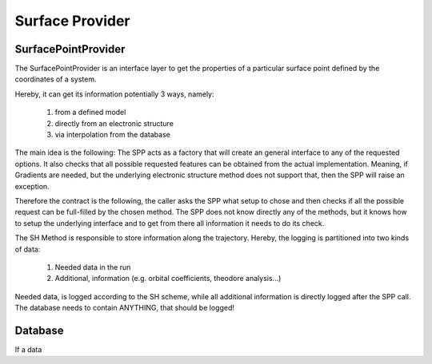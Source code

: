 ================
Surface Provider
================


SurfacePointProvider
--------------------

The SurfacePointProvider is an interface layer to get
the properties of a particular surface point defined
by the coordinates of a system.


.. graphviz::

   digraph surfacepointprovider {

     node [shape=record];

      "Request"  -> "SPP" -> "DB";
      "DB" -> {"Model", "Interface"};
      "SPP" -> {"Model", "Interface"};
   }

Hereby, it can get its information potentially 3 ways, namely:

    1. from a defined model
    2. directly from an electronic structure
    3. via interpolation from the database 


The main idea is the following: The SPP acts as a factory that
will create an general interface to any of the requested options.
It also checks that all possible requested features can be obtained
from the actual implementation. Meaning, if Gradients are needed, but
the underlying electronic structure method does not support that, then
the SPP will raise an exception.

Therefore the contract is the following, the caller asks the SPP what
setup to chose and then checks if all the possible request can be full-filled
by the chosen method. The SPP does not know directly any of the methods, 
but it knows how to setup the underlying interface and to get from there
all information it needs to do its check.

.. graphviz::

   digraph dependencies {

     node [shape=record];

      "SH"  -> "SPP" -> "Method";
   }


The SH Method is responsible to store information along the trajectory.
Hereby, the logging is partitioned into two kinds of data:

    1. Needed data in the run
    2. Additional, information (e.g. orbital coefficients, theodore analysis...)

Needed data, is logged according to the SH scheme, while all additional information
is directly logged after the SPP call.
The database needs to contain ANYTHING, that should be logged!


Database
--------

If a data

.. graphviz::

   digraph database {

     node [shape=record];


      "DB"  -> "Interface" -> "Electronic Structure";

   }

